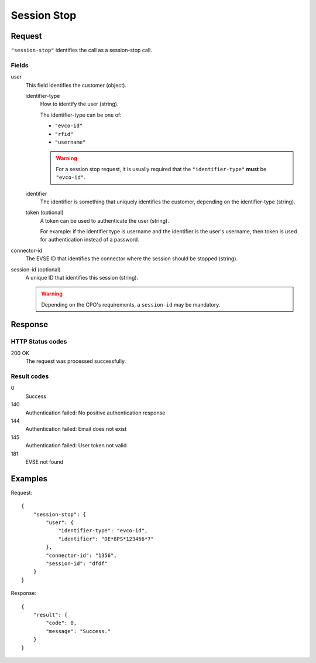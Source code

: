 .. highlight:: js

.. _calls-sessionstop-docs:

Session Stop
============

Request
-------

``"session-stop"`` identifies the call as a session-stop call.

Fields
~~~~~~

user
    This field identifies the customer (object).

    identifier-type
        How to identify the user (string).

        The identifier-type can be one of:

        * ``"evco-id"``
        * ``"rfid"``
        * ``"username"``

        .. warning:: For a session stop request,
                     it is usually required that the ``"identifier-type"`` **must** be ``"evco-id"``.

    identifier
        The identifier is something that uniquely identifies the customer,
        depending on the identifier-type (string).
    token (optional)
        A token can be used to authenticate the user (string).

        For example: if the identifier type is username and the identifier is the user's username,
        then token is used for authentication instead of a password.
connector-id
   The EVSE ID that identifies the connector where the session should be stopped (string).
session-id (optional)
   A unique ID that identifies this session (string).

   .. warning:: Depending on the CPO's requirements, a ``session-id`` may be mandatory.

Response
--------

HTTP Status codes
~~~~~~~~~~~~~~~~~

200 OK
    The request was processed successfully.

Result codes
~~~~~~~~~~~~
0
    Success
140
    Authentication failed: No positive authentication response
144
    Authentication failed: Email does not exist
145
    Authentication failed: User token not valid
181
    EVSE not found

Examples
--------

Request::

    {
        "session-stop": {
            "user": {
                "identifier-type": "evco-id",
                "identifier": "DE*8PS*123456*7"
            },
            "connector-id": "1356",
            "session-id": "dfdf"
        }
    }

Response::

    {
        "result": {
            "code": 0,
            "message": "Success."
        }
    }
